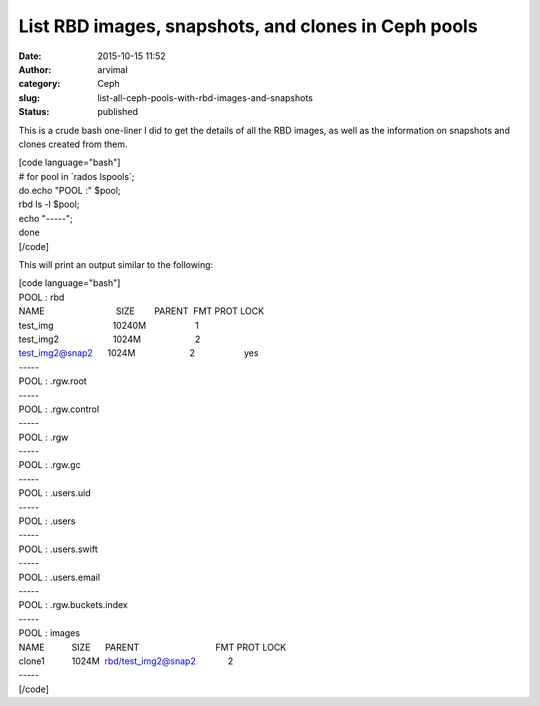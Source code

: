 List RBD images, snapshots, and clones in Ceph pools
####################################################
:date: 2015-10-15 11:52
:author: arvimal
:category: Ceph
:slug: list-all-ceph-pools-with-rbd-images-and-snapshots
:status: published

This is a crude bash one-liner I did to get the details of all the RBD images, as well as the information on snapshots and clones created from them.

| [code language="bash"]
| # for pool in \`rados lspools`;
| do echo "POOL :" $pool;
| rbd ls -l $pool;
| echo "-----";
| done
| [/code]

This will print an output similar to the following:

| [code language="bash"]
| POOL : rbd
| NAME                             SIZE        PARENT  FMT PROT LOCK
| test_img                        10240M                    1
| test_img2                      1024M                      2
| test_img2@snap2      1024M                      2                    yes
| -----
| POOL : .rgw.root
| -----
| POOL : .rgw.control
| -----
| POOL : .rgw
| -----
| POOL : .rgw.gc
| -----
| POOL : .users.uid
| -----
| POOL : .users
| -----
| POOL : .users.swift
| -----
| POOL : .users.email
| -----
| POOL : .rgw.buckets.index
| -----
| POOL : images
| NAME           SIZE      PARENT                               FMT PROT LOCK
| clone1           1024M  rbd/test_img2@snap2             2
| -----
| [/code]
